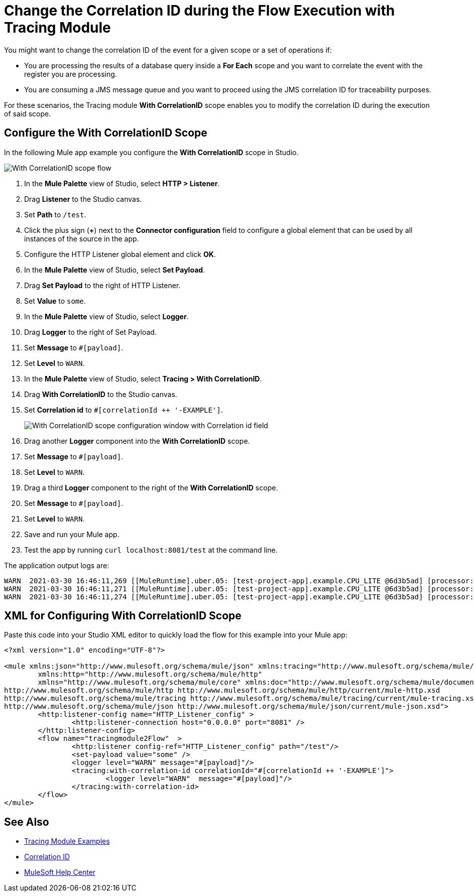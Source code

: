 = Change the Correlation ID during the Flow Execution with Tracing Module

You might want to change the correlation ID of the event for a given scope or a set of operations if:

* You are processing the results of a database query inside a *For Each* scope and you want to correlate the event with the register you are processing.
* You are consuming a JMS message queue and you want to proceed using the JMS correlation ID for traceability purposes.

For these scenarios, the Tracing module *With CorrelationID* scope enables you to modify the correlation ID during the execution of said scope.

== Configure the With CorrelationID Scope

In the following Mule app example you configure the *With CorrelationID* scope in Studio.

image::tracing-module-scope-flow.png[With CorrelationID scope flow]

. In the *Mule Palette* view of Studio, select *HTTP > Listener*.
. Drag *Listener* to the Studio canvas.
. Set *Path* to `/test`.
. Click the plus sign (*+*) next to the *Connector configuration* field to configure a global element that can be used by all instances of the source in the app.
. Configure the HTTP Listener global element and click *OK*.
. In the *Mule Palette* view of Studio, select *Set Payload*.
. Drag *Set Payload* to the right of HTTP Listener.
. Set *Value* to `some`.
. In the *Mule Palette* view of Studio, select *Logger*.
. Drag *Logger* to the right of Set Payload.
. Set *Message* to `#[payload]`.
. Set *Level* to `WARN`.
. In the *Mule Palette* view of Studio, select *Tracing > With CorrelationID*.
. Drag *With CorrelationID* to the Studio canvas.
. Set *Correlation id* to `#[correlationId ++ '-EXAMPLE']`.
+
image::tracing-module-with-correlationid.png[With CorrelationID scope configuration window with Correlation id field]
[start=16]
. Drag another *Logger* component into the *With CorrelationID* scope.
. Set *Message* to `#[payload]`.
. Set *Level* to `WARN`.
. Drag a third *Logger* component to the right of the *With CorrelationID* scope.
. Set *Message* to `#[payload]`.
. Set *Level* to `WARN`.
. Save and run your Mule app.
. Test the app by running `curl localhost:8081/test` at the command line.

The application output logs are:

[source,xml,linenums]
----
WARN  2021-03-30 16:46:11,269 [[MuleRuntime].uber.05: [test-project-app].example.CPU_LITE @6d3b5ad] [processor: example/processors/1; event: bad0e5b0-9191-11eb-a0b3-36548d51aeee] org.mule.runtime.core.internal.processor.LoggerMessageProcessor: some
WARN  2021-03-30 16:46:11,271 [[MuleRuntime].uber.05: [test-project-app].example.CPU_LITE @6d3b5ad] [processor: example/processors/2/processors/0; event: bad0e5b0-9191-11eb-a0b3-36548d51aeee-EXAMPLE] org.mule.runtime.core.internal.processor.LoggerMessageProcessor: some
WARN  2021-03-30 16:46:11,274 [[MuleRuntime].uber.05: [test-project-app].example.CPU_LITE @6d3b5ad] [processor: example/processors/3; event: bad0e5b0-9191-11eb-a0b3-36548d51aeee] org.mule.runtime.core.internal.processor.LoggerMessageProcessor: some
----

== XML for Configuring With CorrelationID Scope

Paste this code into your Studio XML editor to quickly load the flow for this example into your Mule app:

[source,xml,linenums]
----
<?xml version="1.0" encoding="UTF-8"?>

<mule xmlns:json="http://www.mulesoft.org/schema/mule/json" xmlns:tracing="http://www.mulesoft.org/schema/mule/tracing"
	xmlns:http="http://www.mulesoft.org/schema/mule/http"
	xmlns="http://www.mulesoft.org/schema/mule/core" xmlns:doc="http://www.mulesoft.org/schema/mule/documentation" xmlns:xsi="http://www.w3.org/2001/XMLSchema-instance" xsi:schemaLocation="http://www.mulesoft.org/schema/mule/core http://www.mulesoft.org/schema/mule/core/current/mule.xsd
http://www.mulesoft.org/schema/mule/http http://www.mulesoft.org/schema/mule/http/current/mule-http.xsd
http://www.mulesoft.org/schema/mule/tracing http://www.mulesoft.org/schema/mule/tracing/current/mule-tracing.xsd
http://www.mulesoft.org/schema/mule/json http://www.mulesoft.org/schema/mule/json/current/mule-json.xsd">
	<http:listener-config name="HTTP_Listener_config" >
		<http:listener-connection host="0.0.0.0" port="8081" />
	</http:listener-config>
	<flow name="tracingmodule2Flow"  >
		<http:listener config-ref="HTTP_Listener_config" path="/test"/>
		<set-payload value="some" />
		<logger level="WARN" message="#[payload]"/>
		<tracing:with-correlation-id correlationId="#[correlationId ++ '-EXAMPLE']">
			<logger level="WARN"  message="#[payload]"/>
		</tracing:with-correlation-id>
	</flow>
</mule>
----

== See Also

* xref:tracing-module-examples.adoc[Tracing Module Examples]
* xref:mule-runtime::correlation-id.adoc[Correlation ID]
* https://help.mulesoft.com[MuleSoft Help Center]
